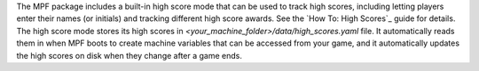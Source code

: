 
The MPF package includes a built-in high score mode that can be used
to track high scores, including letting players enter their names (or
initials) and tracking different high score awards. See the `How To:
High Scores`_ guide for details. The high score mode stores its high
scores in *<your_machine_folder>/data/high_scores.yaml* file. It
automatically reads them in when MPF boots to create machine variables
that can be accessed from your game, and it automatically updates the
high scores on disk when they change after a game ends.

.. _How To: High Scores: https://missionpinball.com/docs/howto/high-scores/



